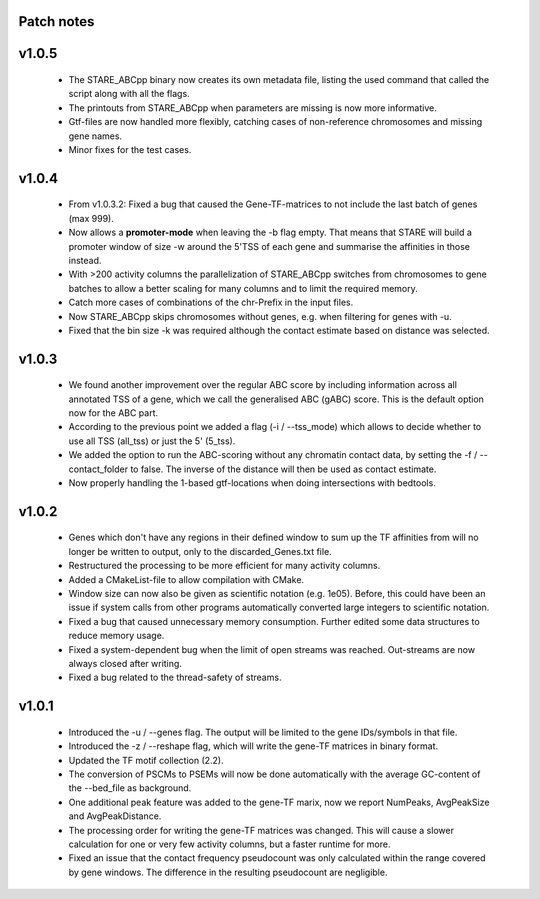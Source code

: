 
Patch notes
============

v1.0.5
===============

 - The STARE_ABCpp binary now creates its own metadata file, listing the used command that called the script along with all the flags.
 - The printouts from STARE_ABCpp when parameters are missing is now more informative. 
 - Gtf-files are now handled more flexibly, catching cases of non-reference chromosomes and missing gene names.
 - Minor fixes for the test cases.
 

v1.0.4
===============

 - From v1.0.3.2: Fixed a bug that caused the Gene-TF-matrices to not include the last batch of genes (max 999).
 - Now allows a **promoter-mode** when leaving the -b flag empty. That means that STARE will build a promoter window of size -w around the 5'TSS of each gene and summarise the affinities in those instead.
 - With >200 activity columns the parallelization of STARE_ABCpp switches from chromosomes to gene batches to allow a better scaling for many columns and to limit the required memory.
 - Catch more cases of combinations of the chr-Prefix in the input files.
 - Now STARE_ABCpp skips chromosomes without genes, e.g. when filtering for genes with -u.
 - Fixed that the bin size -k was required although the contact estimate based on distance was selected.


v1.0.3
===============

 - We found another improvement over the regular ABC score by including information across all annotated TSS of a gene, which we call the generalised ABC (gABC) score. This is the default option now for the ABC part.
 - According to the previous point we added a flag (-i / --tss_mode) which allows to decide whether to use all TSS (all_tss) or just the 5' (5_tss).
 - We added the option to run the ABC-scoring without any chromatin contact data, by setting the -f / --contact_folder to false. The inverse of the distance will then be used as contact estimate.
 - Now properly handling the 1-based gtf-locations when doing intersections with bedtools.


v1.0.2
===============

   - Genes which don't have any regions in their defined window to sum up the TF affinities from will no longer be written to output, only to the discarded_Genes.txt file.
   - Restructured the processing to be more efficient for many activity columns.
   - Added a CMakeList-file to allow compilation with CMake.
   - Window size can now also be given as scientific notation (e.g. 1e05). Before, this could have been an issue if system calls from other programs automatically converted large integers to scientific notation.
   - Fixed a bug that caused unnecessary memory consumption. Further edited some data structures to reduce memory usage.
   - Fixed a system-dependent bug when the limit of open streams was reached. Out-streams are now always closed after writing.
   - Fixed a bug related to the thread-safety of streams.


v1.0.1
===============

    - Introduced the -u / --genes flag. The output will be limited to the gene IDs/symbols in that file. 
    - Introduced the -z / --reshape flag, which will write the gene-TF matrices in binary format.
    - Updated the TF motif collection (2.2).
    - The conversion of PSCMs to PSEMs will now be done automatically with the average GC-content of the --bed_file as background.
    - One additional peak feature was added to the gene-TF marix, now we report NumPeaks, AvgPeakSize and AvgPeakDistance.
    - The processing order for writing the gene-TF matrices was changed. This will cause a slower calculation for one or very few activity columns, but a faster runtime for more.
    - Fixed an issue that the contact frequency pseudocount was only calculated within the range covered by gene windows. The difference in the resulting pseudocount are negligible.